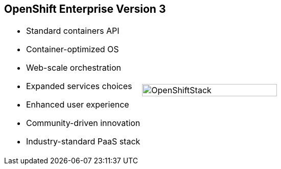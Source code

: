 == OpenShift Enterprise Version 3



[.noredheader,cols="<,^"]
|======
a|* Standard containers API
* Container-optimized OS
* Web-scale orchestration
* Expanded services choices
* Enhanced user experience
* Community-driven innovation
* Industry-standard PaaS stack
|image:images/OpenShiftStack.png[width=100%]
|======

ifdef::showscript[]

=== Transcript

The OpenShift Enterprise version 3 stack features the following:

* A standard containers API
* A container-optimized OS
* Web-scale orchestration
* An expanded choice of services
* An enhanced user experience
* Community-driven innovation
* And an industry-standard PaaS stack


endif::showscript[]
